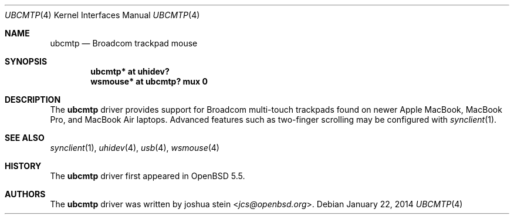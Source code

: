 .\" $OpenBSD: ubcmtp.4,v 1.1 2014/01/22 14:31:40 jcs Exp $
.\"
.\" Copyright (c) 2014, joshua stein <jcs@openbsd.org>
.\" All rights reserved.
.\"
.\" Redistribution and use in source and binary forms, with or without
.\" modification, are permitted provided that the following conditions
.\" are met:
.\" 1. Redistributions of source code must retain the above copyright
.\"    notice, this list of conditions and the following disclaimer.
.\" 2. Redistributions in binary form must reproduce the above copyright
.\"    notice, this list of conditions and the following disclaimer in the
.\"    documentation and/or other materials provided with the distribution.
.\" 3. The name of the copyright holder may not be used to endorse or
.\"    promote products derived from this software without specific
.\"    prior written permission.
.\"
.\" THIS SOFTWARE IS PROVIDED BY THE COPYRIGHT HOLDER ``AS IS'' AND
.\" ANY EXPRESS OR IMPLIED WARRANTIES, INCLUDING, BUT NOT LIMITED TO, THE
.\" IMPLIED WARRANTIES OF MERCHANTABILITY AND FITNESS FOR A PARTICULAR PURPOSE
.\" ARE DISCLAIMED.  IN NO EVENT SHALL THE COPYRIGHT OWNER BE LIABLE
.\" FOR ANY DIRECT, INDIRECT, INCIDENTAL, SPECIAL, EXEMPLARY, OR CONSEQUENTIAL
.\" DAMAGES (INCLUDING, BUT NOT LIMITED TO, PROCUREMENT OF SUBSTITUTE GOODS
.\" OR SERVICES; LOSS OF USE, DATA, OR PROFITS; OR BUSINESS INTERRUPTION)
.\" HOWEVER CAUSED AND ON ANY THEORY OF LIABILITY, WHETHER IN CONTRACT, STRICT
.\" LIABILITY, OR TORT (INCLUDING NEGLIGENCE OR OTHERWISE) ARISING IN ANY WAY
.\" OUT OF THE USE OF THIS SOFTWARE, EVEN IF ADVISED OF THE POSSIBILITY OF
.\" SUCH DAMAGE.
.\"
.Dd $Mdocdate: January 22 2014 $
.Dt UBCMTP 4
.Os
.Sh NAME
.Nm ubcmtp
.Nd Broadcom trackpad mouse
.Sh SYNOPSIS
.Cd "ubcmtp*  at uhidev?"
.Cd "wsmouse* at ubcmtp? mux 0"
.Sh DESCRIPTION
The
.Nm
driver provides support for Broadcom multi-touch trackpads found on
newer Apple MacBook, MacBook Pro, and MacBook Air laptops.
Advanced features such as two-finger scrolling may be configured with
.Xr synclient 1 .
.Sh SEE ALSO
.Xr synclient 1 ,
.Xr uhidev 4 ,
.Xr usb 4 ,
.Xr wsmouse 4
.Sh HISTORY
The
.Nm
driver
first appeared in
.Ox 5.5 .
.Sh AUTHORS
.An -nosplit
The
.Nm
driver was written by
.An joshua stein Aq Mt jcs@openbsd.org .
